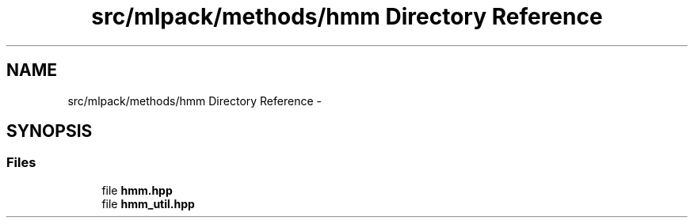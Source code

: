.TH "src/mlpack/methods/hmm Directory Reference" 3 "Sat Mar 14 2015" "Version 1.0.12" "mlpack" \" -*- nroff -*-
.ad l
.nh
.SH NAME
src/mlpack/methods/hmm Directory Reference \- 
.SH SYNOPSIS
.br
.PP
.SS "Files"

.in +1c
.ti -1c
.RI "file \fBhmm\&.hpp\fP"
.br
.ti -1c
.RI "file \fBhmm_util\&.hpp\fP"
.br
.in -1c
